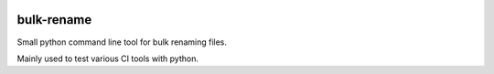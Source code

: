 .. image:: https://travis-ci.org/mpsonntag/bulk-rename.svg?branch=master
    :target: https://travis-ci.org/mpsonntag/bulk-rename
.. image:: https://ci.appveyor.com/api/projects/status/74t9j0febnw0lf36?svg=true
    :target: https://ci.appveyor.com/project/mpsonntag/bulk-rename

bulk-rename
===========

Small python command line tool for bulk renaming files.

Mainly used to test various CI tools with python.
